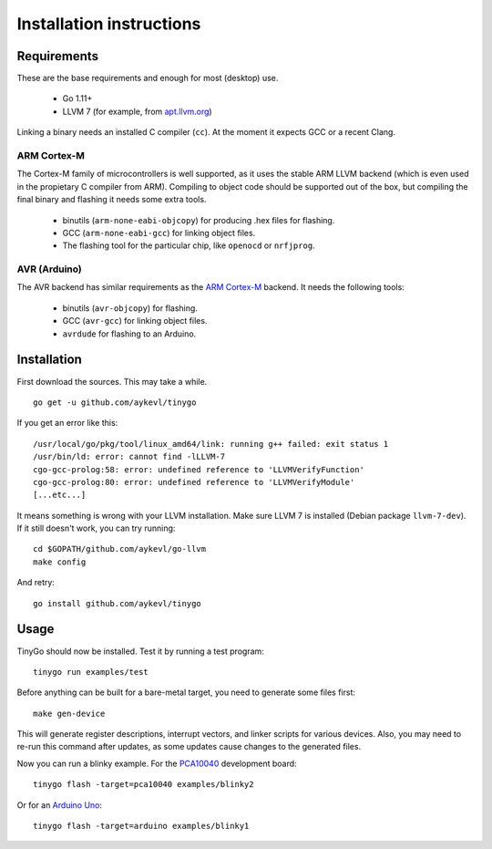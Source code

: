 .. installation:

.. highlight:: none

Installation instructions
=========================

Requirements
------------

These are the base requirements and enough for most (desktop) use.

  * Go 1.11+
  * LLVM 7 (for example, from `apt.llvm.org <http://apt.llvm.org/>`_)

Linking a binary needs an installed C compiler (``cc``). At the moment it
expects GCC or a recent Clang.

ARM Cortex-M
~~~~~~~~~~~~

The Cortex-M family of microcontrollers is well supported, as it uses the stable
ARM LLVM backend (which is even used in the propietary C compiler from ARM).
Compiling to object code should be supported out of the box, but compiling the
final binary and flashing it needs some extra tools.

    * binutils (``arm-none-eabi-objcopy``) for producing .hex files for
      flashing.
    * GCC (``arm-none-eabi-gcc``) for linking object files.
    * The flashing tool for the particular chip, like ``openocd`` or
      ``nrfjprog``.

AVR (Arduino)
~~~~~~~~~~~~~

The AVR backend has similar requirements as the `ARM Cortex-M`_ backend. It
needs the following tools:

    * binutils (``avr-objcopy``) for flashing.
    * GCC (``avr-gcc``) for linking object files.
    * ``avrdude`` for flashing to an Arduino.


Installation
------------

First download the sources. This may take a while. ::

    go get -u github.com/aykevl/tinygo

If you get an error like this::

    /usr/local/go/pkg/tool/linux_amd64/link: running g++ failed: exit status 1
    /usr/bin/ld: error: cannot find -lLLVM-7
    cgo-gcc-prolog:58: error: undefined reference to 'LLVMVerifyFunction'
    cgo-gcc-prolog:80: error: undefined reference to 'LLVMVerifyModule'
    [...etc...]

It means something is wrong with your LLVM installation. Make sure LLVM 7 is
installed (Debian package ``llvm-7-dev``). If it still doesn't work, you can
try running::

    cd $GOPATH/github.com/aykevl/go-llvm
    make config

And retry::

    go install github.com/aykevl/tinygo

Usage
-----

TinyGo should now be installed. Test it by running a test program::

    tinygo run examples/test

Before anything can be built for a bare-metal target, you need to generate some
files first::

    make gen-device

This will generate register descriptions, interrupt vectors, and linker scripts
for various devices. Also, you may need to re-run this command after updates,
as some updates cause changes to the generated files.

Now you can run a blinky example. For the `PCA10040
<https://www.nordicsemi.com/eng/Products/Bluetooth-low-energy/nRF52-DK>`_
development board::

    tinygo flash -target=pca10040 examples/blinky2

Or for an `Arduino Uno <https://store.arduino.cc/arduino-uno-rev3>`_::

    tinygo flash -target=arduino examples/blinky1
